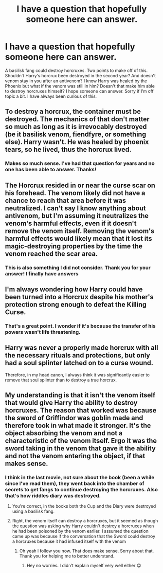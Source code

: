 #+TITLE: I have a question that hopefully someone here can answer.

* I have a question that hopefully someone here can answer.
:PROPERTIES:
:Author: tbone2713
:Score: 5
:DateUnix: 1459873210.0
:DateShort: 2016-Apr-05
:FlairText: Discussion
:END:
A basilisk fang could destroy horcruxes. Two points to make off of this. Shouldn't Harry's horcrux been destroyed in the second year? And doesn't venom stay in you after an antivenom? I know Harry was healed by the Phoenix but what if the venom was still in him? Doesn't that make him able to destroy horcruxes himself? I hope someone can answer. Sorry if I'm off topic a bit. I have always been curious of this.


** To destroy a horcrux, the container must be destroyed. The mechanics of that don't matter so much as long as it is irrevocably destroyed (be it basilisk venom, fiendfyre, or something else). Harry wasn't. He was healed by phoenix tears, so he lived, thus the horcrux lived.
:PROPERTIES:
:Author: Lord_Anarchy
:Score: 15
:DateUnix: 1459873469.0
:DateShort: 2016-Apr-05
:END:

*** Makes so much sense. I've had that question for years and no one has been able to answer. Thanks!
:PROPERTIES:
:Author: tbone2713
:Score: 1
:DateUnix: 1459879155.0
:DateShort: 2016-Apr-05
:END:


** The Horcrux resided in or near the curse scar on his forehead. The venom likely did not have a chance to reach that area before it was neutralized. I can't say I know anything about antivenom, but I'm assuming it neutralizes the venom's harmful effects, even if it doesn't remove the venom itself. Removing the venom's harmful effects would likely mean that it lost its magic-destroying properties by the time the venom reached the scar area.
:PROPERTIES:
:Author: Averant
:Score: 2
:DateUnix: 1459874158.0
:DateShort: 2016-Apr-05
:END:

*** This is also something I did not consider. Thank you for your answer! I finally have answers
:PROPERTIES:
:Author: tbone2713
:Score: 1
:DateUnix: 1459879226.0
:DateShort: 2016-Apr-05
:END:


** I'm always wondering how Harry could have been turned into a Horcrux despite his mother's protection strong enough to defeat the Killing Curse.
:PROPERTIES:
:Author: Starfox5
:Score: 2
:DateUnix: 1459891818.0
:DateShort: 2016-Apr-06
:END:

*** That's a great point. I wonder if it's because the transfer of his powers wasn't life threatening.
:PROPERTIES:
:Author: tbone2713
:Score: 1
:DateUnix: 1459895988.0
:DateShort: 2016-Apr-06
:END:


** Harry was never a properly made horcrux with all the necessary rituals and protections, but only had a soul splinter latched on to a curse wound.

Therefore, in my head canon, I always think it was significantly easier to remove that soul splinter than to destroy a true horcrux.
:PROPERTIES:
:Author: InquisitorCOC
:Score: 2
:DateUnix: 1459907024.0
:DateShort: 2016-Apr-06
:END:


** My understanding is that it isn't the venom itself that would give Harry the ability to destroy horcruxes. The reason that worked was because the sword of Griffindor was goblin made and therefore took in what made it stronger. It's the object absorbing the venom and not a characteristic of the venom itself. Ergo it was the sword taking in the venom that gave it the ability and not the venom entering the object, if that makes sense.
:PROPERTIES:
:Author: 12th_companion
:Score: 1
:DateUnix: 1459897419.0
:DateShort: 2016-Apr-06
:END:

*** I think in the last movie, not sure about the book (been a while since I've read them), they went back into the chamber of secrets to get fangs to continue destroying the horcruxes. Also that's how riddles diary was destroyed.
:PROPERTIES:
:Author: tbone2713
:Score: 2
:DateUnix: 1459899094.0
:DateShort: 2016-Apr-06
:END:

**** You're correct, in the books both the Cup and the Diary were destroyed using a basilisk fang.
:PROPERTIES:
:Author: Hpfm2
:Score: 2
:DateUnix: 1459902649.0
:DateShort: 2016-Apr-06
:END:


**** Right, the venom itself can destroy a horcruxes, but it seemed as though the question was asking why Harry couldn't destroy a horcruxes when he had been poisoned by the venom earlier. I assumed the question came up was because if the conversation that the Sword could destroy a horcruxes because it had infused itself with the venom
:PROPERTIES:
:Author: 12th_companion
:Score: 2
:DateUnix: 1459960335.0
:DateShort: 2016-Apr-06
:END:

***** Oh yeah I follow you now. That does make sense. Sorry about that. Thank you for helping me to better understand.
:PROPERTIES:
:Author: tbone2713
:Score: 2
:DateUnix: 1459961070.0
:DateShort: 2016-Apr-06
:END:

****** Hey no worries. I didn't explain myself very well either 😋
:PROPERTIES:
:Author: 12th_companion
:Score: 2
:DateUnix: 1459961340.0
:DateShort: 2016-Apr-06
:END:
